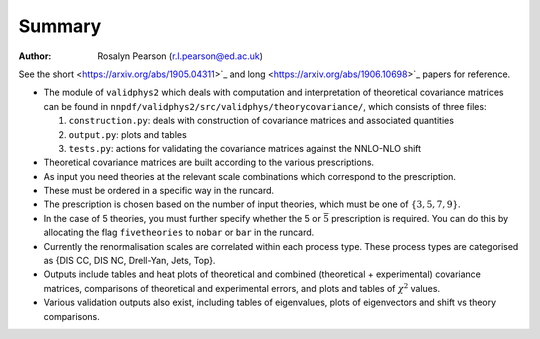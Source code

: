 ========
Summary
========

:Author: Rosalyn Pearson (r.l.pearson@ed.ac.uk)

.. raw:: latex

   \maketitle

.. raw:: latex

   \tableofcontents
   
See the short
<https://arxiv.org/abs/1905.04311>`_  and long
<https://arxiv.org/abs/1906.10698>`_ papers for reference.

-  The module of ``validphys2`` which deals with computation and
   interpretation of theoretical covariance matrices can be found in
   ``nnpdf/validphys2/src/validphys/theorycovariance/``, which consists
   of three files:

   #. ``construction.py``: deals with construction of covariance
      matrices and associated quantities

   #. ``output.py``: plots and tables

   #. ``tests.py``: actions for validating the covariance matrices against
      the NNLO-NLO shift

-  Theoretical covariance matrices are built according to the various prescriptions.

-  As input you need theories at the relevant scale combinations which
   correspond to the prescription.

-  These must be ordered in a specific way in the runcard.

-  The prescription is chosen based on the number of input theories,
   which must be one of :math:`\{3,5,7,9\}`.

-  In the case of 5 theories, you must further specify whether the 5 or
   :math:`\bar{5}` prescription is required. You can do this by
   allocating the flag ``fivetheories`` to ``nobar`` or ``bar`` in the
   runcard.

-  Currently the renormalisation scales are correlated within each
   process type. These process types are categorised as {DIS CC, DIS NC,
   Drell-Yan, Jets, Top}. 

-  Outputs include tables and heat plots of theoretical and combined
   (theoretical + experimental) covariance matrices, comparisons of
   theoretical and experimental errors, and plots and tables of
   :math:`\chi^2` values.

-  Various validation outputs also exist, including tables of eigenvalues, 
   plots of eigenvectors and shift vs theory comparisons.
